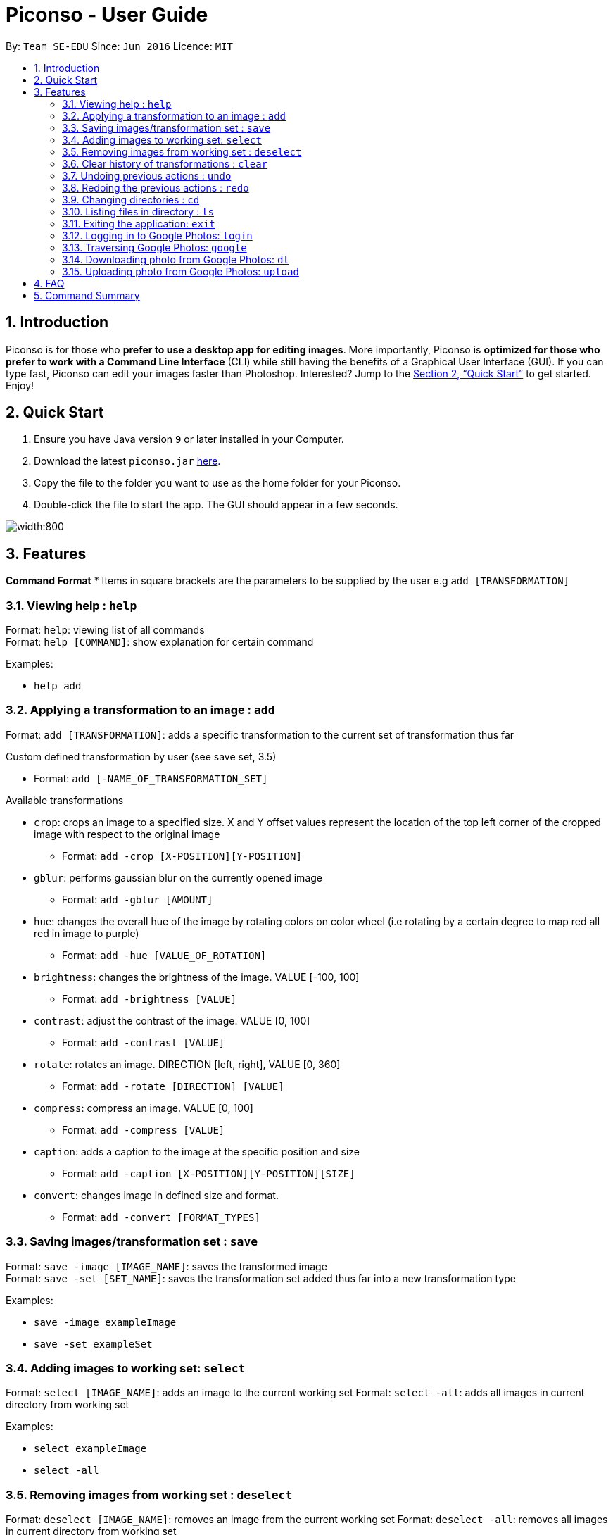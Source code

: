 = Piconso - User Guide
:site-section: UserGuide
:toc:
:toc-title:
:toc-placement: preamble
:sectnums:
:imagesDir: images
:stylesDir: stylesheets
:xrefstyle: full
:experimental:
ifdef::env-github[]
:tip-caption: :bulb:
:note-caption: :information_source:
endif::[]
:repoURL: https://github.com/CS2103-AY1819S1-T09-3/main

By: `Team SE-EDU`      Since: `Jun 2016`      Licence: `MIT`

== Introduction

Piconso is for those who *prefer to use a desktop app for editing images*. More importantly, Piconso is *optimized for those who prefer to work with a Command Line Interface* (CLI) while still having the benefits of a Graphical User Interface (GUI). If you can type fast, Piconso can edit your images faster than Photoshop. Interested? Jump to the <<Quick Start>> to get started. Enjoy!

== Quick Start

.  Ensure you have Java version `9` or later installed in your Computer.
.  Download the latest `piconso.jar` link:{repoURL}/releases[here].
.  Copy the file to the folder you want to use as the home folder for your Piconso.
.  Double-click the file to start the app. The GUI should appear in a few seconds.

image::UI.jpg[width:800]

[[Features]]
== Features

====
*Command Format*
* Items in square brackets are the parameters to be supplied by the user e.g `add [TRANSFORMATION]`
====

=== Viewing help : `help`

Format: `help`: viewing list of all commands +
Format: `help [COMMAND]`: show explanation for certain command

Examples:

* `help add`

=== Applying a transformation to an image : `add`

Format: `add [TRANSFORMATION]`: adds a specific transformation to the current set of transformation thus far

Custom defined transformation by user (see save set, 3.5)

* Format: `add [-NAME_OF_TRANSFORMATION_SET]`

Available transformations

* `crop`: crops an image to a specified size.  X and Y offset values represent the location of the top left corner of the cropped image with respect to the original image

** Format: `add -crop [X-POSITION][Y-POSITION]`

* `gblur`: performs gaussian blur on the currently opened image

** Format: `add -gblur [AMOUNT]`

* `hue`: changes the overall hue of the image by rotating colors on color wheel (i.e rotating by a certain degree to map red all red in image to purple)

** Format: `add -hue [VALUE_OF_ROTATION]`

* `brightness`: changes the brightness of the image. VALUE [-100, 100]

** Format: `add -brightness [VALUE]`

* `contrast`: adjust the contrast of the image. VALUE [0, 100]

** Format: `add -contrast [VALUE]`

* `rotate`: rotates an image. DIRECTION [left, right], VALUE [0, 360]

** Format: `add -rotate [DIRECTION] [VALUE]`

* `compress`: compress an image. VALUE [0, 100]

** Format: `add -compress [VALUE]`

* `caption`: adds a caption to the image at the specific position and size

** Format: `add -caption [X-POSITION][Y-POSITION][SIZE]`

* `convert`: changes image in defined size and format.

** Format: `add -convert [FORMAT_TYPES]`

=== Saving images/transformation set : `save`

Format: `save -image [IMAGE_NAME]`: saves the transformed image +
Format: `save -set [SET_NAME]`: saves the transformation set added thus far into a new transformation type

Examples:

* `save -image exampleImage` +
* `save -set exampleSet`

=== Adding images to working set: `select`

Format: `select [IMAGE_NAME]`: adds an image to the current working set
Format: `select -all`: adds all images in current directory from working set

Examples:

* `select exampleImage` +
* `select -all`

=== Removing images from working set : `deselect`

Format: `deselect [IMAGE_NAME]`: removes an image from the current working set
Format: `deselect -all`: removes all images in current directory from working set

Examples:

* `deselect exampleImage` +
* `deselect -all`

=== Clear history of transformations : `clear`

Format: `clear`: clears all history of transformations on image

=== Undoing previous actions : `undo`

Format: `undo`: Step back to previous transformation

[NOTE]
====
Undoable commands: those commands that modify the image's transformation (`add` and `clear`).
====

Examples:

* `select -all` +
`undo` (reverses the `select -all` command) +

* `add -brightness 50` +
`clear` +
`undo` (reverses the `clear` command) +
`undo` (reverses the `add -brightness 50` command) +

=== Redoing the previous actions : `redo`

Format: `redo`: Step forward to previous transformation

Examples:

* `add -brightness 50` +
`undo` (reverses the `add -brightness 50` command) +
`redo` (reapplies the `add -brightness 50` command) +

=== Changing directories : `cd`

Format: `cd [DIRECTORY_NAME]`: changes directory

=== Listing files in directory : `ls`

Format: `ls`: lists files in the current directory

=== Exiting the application: `exit`

Format: `exit`: closes the application

=== Logging in to Google Photos: `login`

Format: `login`: allows the user to login to their Google Photos

=== Traversing Google Photos: `google`

Format: `google ls`: lists all images in Google Photos +
Format: `google ls -albums`: lists all albums in Google Photos +
Format: `google ls [IMAGE_NAME]`: lists all images in specified album from Google Photos

=== Downloading photo from Google Photos: `dl`

Format: `google dl [IMAGE_NAME]`: downloads the selected photo to current local directory

=== Uploading photo from Google Photos: `upload`

Format: `google upload [IMAGE_NAME]`: downloads the selected photo to current google directory +
Format: `google upload all`: downloads all photos in current local directory to current google directory

== FAQ

*Q*: How do I transfer my data to another Computer? +
*A*: Install the app in the other computer and overwrite the empty data file it creates with the file that contains the data of your previous folder.

== Command Summary

* *Add* `add [TRANSFORMATION]` +
e.g. `add -rotate left 180`
* *Cd* : `cd [DIRECTORY_NAME]`
* *Clear* : `clear`
* *Deselect* : `deselect [IMAGE_NAME]/deselect -all` +
e.g. `deselect exampleImage`
* *Exit* : `exit`
* *Help* : `help` +
* *Ls* : `ls`
* *Open* : `open [FILE_NAME]` +
e.g. `open exampleImage.jpg`
* *Redo* : `redo`
* *Save* : `save [IMAGE_NAME]/[SET_NAME]` +
e.g. `save exampleImage.jpg`
* *Select* : `select [IMAGE_NAME]/select -all`
e.g. `select exampleImage.jpg`
* *Login* : `login`
* *Google* : `google ls/google ls -albums/google ls [ALBUM_NAME]`
* *Download* : `download [IMAGE_NAME]/all`
* *Undo* : `undo [IMAGE_NAME]/all`
